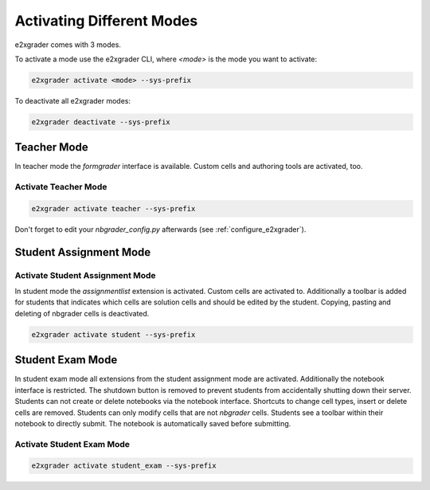 .. _e2xgrader_modes:

==========================
Activating Different Modes
==========================

e2xgrader comes with 3 modes.

To activate a mode use the e2xgrader CLI, where `<mode>` is the mode you want to activate:

.. code-block:: sh

   e2xgrader activate <mode> --sys-prefix

To deactivate all e2xgrader modes:

.. code-block:: sh

   e2xgrader deactivate --sys-prefix

Teacher Mode
------------

In teacher mode the `formgrader` interface is available. Custom cells and authoring tools are activated, too.

Activate Teacher Mode
~~~~~~~~~~~~~~~~~~~~~

.. code-block:: sh

   e2xgrader activate teacher --sys-prefix

Don't forget to edit your `nbgrader_config.py` afterwards (see :ref:`configure_e2xgrader`).

Student Assignment Mode
-----------------------

Activate Student Assignment Mode
~~~~~~~~~~~~~~~~~~~~~~~~~~~~~~~~

In student mode the `assignmentlist` extension is activated. Custom cells are activated to.
Additionally a toolbar is added for students that indicates which cells are solution cells and should be edited by the student.
Copying, pasting and deleting of nbgrader cells is deactivated.

.. code-block:: sh

   e2xgrader activate student --sys-prefix

Student Exam Mode
-----------------

In student exam mode all extensions from the student assignment mode are activated.
Additionally the notebook interface is restricted. The shutdown button is removed to prevent students from accidentally shutting down their server.
Students can not create or delete notebooks via the notebook interface.
Shortcuts to change cell types, insert or delete cells are removed.
Students can only modify cells that are not `nbgrader` cells.
Students see a toolbar within their notebook to directly submit. The notebook is automatically saved before submitting.

Activate Student Exam Mode
~~~~~~~~~~~~~~~~~~~~~~~~~~

.. code-block:: sh

   e2xgrader activate student_exam --sys-prefix
